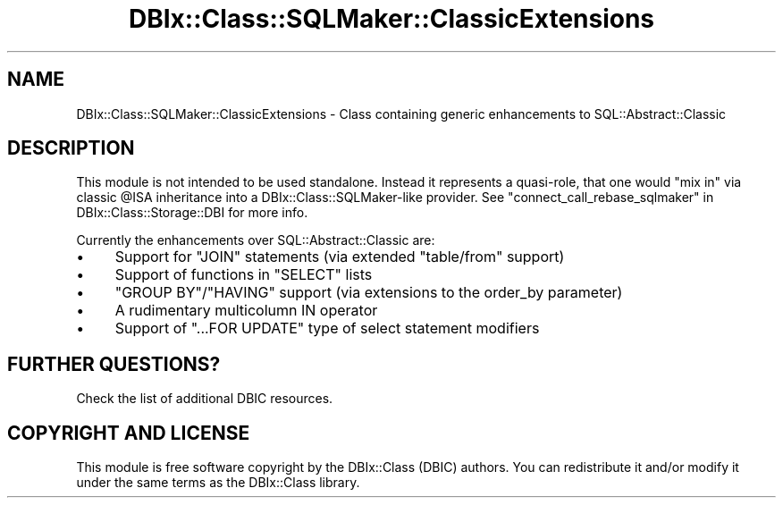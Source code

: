 .\" -*- mode: troff; coding: utf-8 -*-
.\" Automatically generated by Pod::Man 5.01 (Pod::Simple 3.43)
.\"
.\" Standard preamble:
.\" ========================================================================
.de Sp \" Vertical space (when we can't use .PP)
.if t .sp .5v
.if n .sp
..
.de Vb \" Begin verbatim text
.ft CW
.nf
.ne \\$1
..
.de Ve \" End verbatim text
.ft R
.fi
..
.\" \*(C` and \*(C' are quotes in nroff, nothing in troff, for use with C<>.
.ie n \{\
.    ds C` ""
.    ds C' ""
'br\}
.el\{\
.    ds C`
.    ds C'
'br\}
.\"
.\" Escape single quotes in literal strings from groff's Unicode transform.
.ie \n(.g .ds Aq \(aq
.el       .ds Aq '
.\"
.\" If the F register is >0, we'll generate index entries on stderr for
.\" titles (.TH), headers (.SH), subsections (.SS), items (.Ip), and index
.\" entries marked with X<> in POD.  Of course, you'll have to process the
.\" output yourself in some meaningful fashion.
.\"
.\" Avoid warning from groff about undefined register 'F'.
.de IX
..
.nr rF 0
.if \n(.g .if rF .nr rF 1
.if (\n(rF:(\n(.g==0)) \{\
.    if \nF \{\
.        de IX
.        tm Index:\\$1\t\\n%\t"\\$2"
..
.        if !\nF==2 \{\
.            nr % 0
.            nr F 2
.        \}
.    \}
.\}
.rr rF
.\" ========================================================================
.\"
.IX Title "DBIx::Class::SQLMaker::ClassicExtensions 3pm"
.TH DBIx::Class::SQLMaker::ClassicExtensions 3pm 2022-05-15 "perl v5.38.2" "User Contributed Perl Documentation"
.\" For nroff, turn off justification.  Always turn off hyphenation; it makes
.\" way too many mistakes in technical documents.
.if n .ad l
.nh
.SH NAME
DBIx::Class::SQLMaker::ClassicExtensions \- Class containing generic enhancements to SQL::Abstract::Classic
.SH DESCRIPTION
.IX Header "DESCRIPTION"
This module is not intended to be used standalone. Instead it represents
a quasi-role, that one would "mix in" via classic \f(CW@ISA\fR inheritance into
a DBIx::Class::SQLMaker\-like provider. See
"connect_call_rebase_sqlmaker" in DBIx::Class::Storage::DBI for more info.
.PP
Currently the enhancements over SQL::Abstract::Classic are:
.IP \(bu 4
Support for \f(CW\*(C`JOIN\*(C'\fR statements (via extended \f(CW\*(C`table/from\*(C'\fR support)
.IP \(bu 4
Support of functions in \f(CW\*(C`SELECT\*(C'\fR lists
.IP \(bu 4
\&\f(CW\*(C`GROUP BY\*(C'\fR/\f(CW\*(C`HAVING\*(C'\fR support (via extensions to the order_by parameter)
.IP \(bu 4
A rudimentary multicolumn IN operator
.IP \(bu 4
Support of \f(CW\*(C`...FOR UPDATE\*(C'\fR type of select statement modifiers
.SH "FURTHER QUESTIONS?"
.IX Header "FURTHER QUESTIONS?"
Check the list of additional DBIC resources.
.SH "COPYRIGHT AND LICENSE"
.IX Header "COPYRIGHT AND LICENSE"
This module is free software copyright
by the DBIx::Class (DBIC) authors. You can
redistribute it and/or modify it under the same terms as the
DBIx::Class library.
